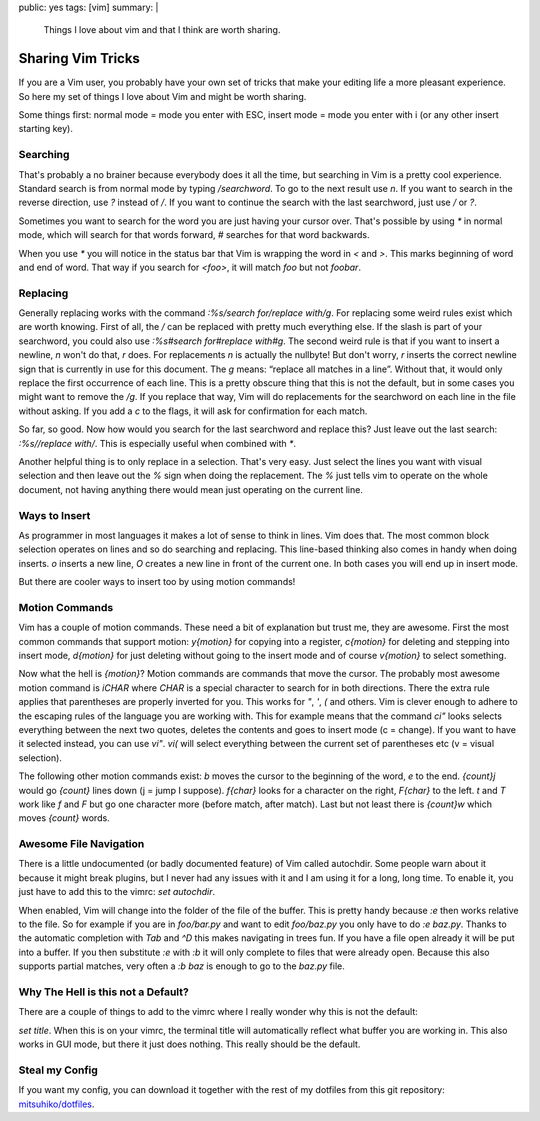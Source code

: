 public: yes
tags: [vim]
summary: |
  Things I love about vim and that I think are worth sharing.

Sharing Vim Tricks
==================

If you are a Vim user, you probably have your own set of tricks that
make your editing life a more pleasant experience. So here my set of
things I love about Vim and might be worth sharing. 

Some things first: normal mode = mode you enter with ESC, insert mode =
mode you enter with i (or any other insert starting key). 

Searching
~~~~~~~~~

That's probably a no brainer because everybody does it all the time, but
searching in Vim is a pretty cool experience. Standard search is from
normal mode by typing `/searchword`. To go to the next result use `n`.
If you want to search in the reverse direction, use `?` instead of `/`.
If you want to continue the search with the last searchword, just use
`/` or `?`. 

Sometimes you want to search for the word you are just having your
cursor over. That's possible by using `*` in normal mode, which will
search for that words forward, `#` searches for that word backwards. 

When you use `*` you will notice in the status bar that Vim is wrapping
the word in `\<` and `\>`. This marks beginning of word and end of word.
That way if you search for `\<foo\>`, it will match `foo` but not
`foobar`. 

Replacing
~~~~~~~~~

Generally replacing works with the command `:%s/search for/replace
with/g`. For replacing some weird rules exist which are worth knowing.
First of all, the `/` can be replaced with pretty much everything else.
If the slash is part of your searchword, you could also use `:%s#search
for#replace with#g`. The second weird rule is that if you want to insert
a newline, `\n` won't do that, `\r` does. For replacements `\n` is
actually the nullbyte! But don't worry, `\r` inserts the correct newline
sign that is currently in use for this document. The `g` means: “replace
all matches in a line”. Without that, it would only replace the first
occurrence of each line. This is a pretty obscure thing that this is not
the default, but in some cases you might want to remove the `/g`. If you
replace that way, Vim will do replacements for the searchword on each
line in the file without asking. If you add a `c` to the flags, it will
ask for confirmation for each match. 

So far, so good. Now how would you search for the last searchword and
replace this? Just leave out the last search: `:%s//replace with/`. This
is especially useful when combined with `*`. 

Another helpful thing is to only replace in a selection. That's very
easy. Just select the lines you want with visual selection and then
leave out the `%` sign when doing the replacement. The `%` just tells
vim to operate on the whole document, not having anything there would
mean just operating on the current line. 

Ways to Insert
~~~~~~~~~~~~~~

As programmer in most languages it makes a lot of sense to think in
lines. Vim does that. The most common block selection operates on lines
and so do searching and replacing. This line-based thinking also comes
in handy when doing inserts. `o` inserts a new line, `O` creates a new
line in front of the current one. In both cases you will end up in
insert mode. 

But there are cooler ways to insert too by using motion commands! 

Motion Commands
~~~~~~~~~~~~~~~

Vim has a couple of motion commands. These need a bit of explanation but
trust me, they are awesome. First the most common commands that support
motion: `y{motion}` for copying into a register, `c{motion}` for
deleting and stepping into insert mode, `d{motion}` for just deleting
without going to the insert mode and of course `v{motion}` to select
something. 

Now what the hell is `{motion}`? Motion commands are commands that move
the cursor. The probably most awesome motion command is `iCHAR` where
`CHAR` is a special character to search for in both directions. There
the extra rule applies that parentheses are properly inverted for you.
This works for `"`, `'`, `(` and others. Vim is clever enough to adhere
to the escaping rules of the language you are working with. This for
example means that the command `ci"` looks selects everything between
the next two quotes, deletes the contents and goes to insert mode (c =
change). If you want to have it selected instead, you can use `vi"`.
`vi(` will select everything between the current set of parentheses etc
(v = visual selection). 

The following other motion commands exist: `b` moves the cursor to the
beginning of the word, `e` to the end. `{count}j` would go `{count}`
lines down (j = jump I suppose). `f{char}` looks for a character on the
right, `F{char}` to the left. `t` and `T` work like `f` and `F` but go
one character more (before match, after match). Last but not least there
is `{count}w` which moves `{count}` words. 

Awesome File Navigation
~~~~~~~~~~~~~~~~~~~~~~~

There is a little undocumented (or badly documented feature) of Vim
called autochdir. Some people warn about it because it might break
plugins, but I never had any issues with it and I am using it for a
long, long time. To enable it, you just have to add this to the vimrc:
`set autochdir`. 

When enabled, Vim will change into the folder of the file of the buffer.
This is pretty handy because `:e` then works relative to the file. So
for example if you are in `foo/bar.py` and want to edit `foo/baz.py` you
only have to do `:e baz.py`. Thanks to the automatic completion with
`Tab` and `^D` this makes navigating in trees fun. If you have a file
open already it will be put into a buffer. If you then substitute `:e`
with `:b` it will only complete to files that were already open. Because
this also supports partial matches, very often a `:b baz` is enough to
go to the `baz.py` file. 

Why The Hell is this not a Default?
~~~~~~~~~~~~~~~~~~~~~~~~~~~~~~~~~~~

There are a couple of things to add to the vimrc where I really wonder
why this is not the default: 

`set title`. When this is on your vimrc, the terminal title will
automatically reflect what buffer you are working in. This also works in
GUI mode, but there it just does nothing. This really should be the
default. 

Steal my Config
~~~~~~~~~~~~~~~

If you want my config, you can download it together with the rest of
my dotfiles from this git repository:
`mitsuhiko/dotfiles <http://github.com/mitsuhiko/dotfiles>`_.

